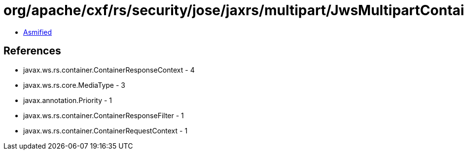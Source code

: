 = org/apache/cxf/rs/security/jose/jaxrs/multipart/JwsMultipartContainerResponseFilter.class

 - link:JwsMultipartContainerResponseFilter-asmified.java[Asmified]

== References

 - javax.ws.rs.container.ContainerResponseContext - 4
 - javax.ws.rs.core.MediaType - 3
 - javax.annotation.Priority - 1
 - javax.ws.rs.container.ContainerResponseFilter - 1
 - javax.ws.rs.container.ContainerRequestContext - 1
